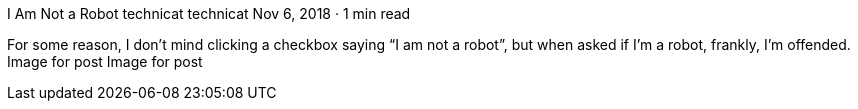 I Am Not a Robot
technicat
technicat
Nov 6, 2018 · 1 min read

For some reason, I don’t mind clicking a checkbox saying “I am not a robot”, but when asked if I’m a robot, frankly, I’m offended.
Image for post
Image for post
